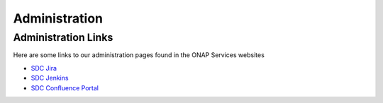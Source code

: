 .. This work is licensed under a Creative Commons Attribution 4.0 International License.
.. http://creativecommons.org/licenses/by/4.0

==============
Administration
==============

Administration Links
====================

Here are some links to our administration pages found in the ONAP Services websites

- `SDC Jira <https://jira.onap.org/projects/SDC/issues/>`_
- `SDC Jenkins <https://jenkins.onap.org/view/sdc/>`_
- `SDC Confluence Portal <https://wiki.onap.org/display/DW/Service+Design+and+Creation+%28SDC%29+Portal+WORK+IN+PROGRESS>`_

